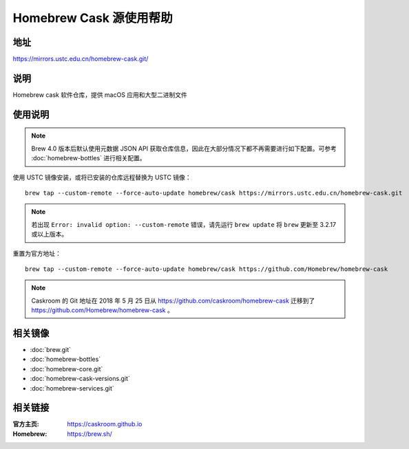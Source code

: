 ========================
Homebrew Cask 源使用帮助
========================

地址
====

https://mirrors.ustc.edu.cn/homebrew-cask.git/

说明
====

Homebrew cask 软件仓库，提供 macOS 应用和大型二进制文件

使用说明
========

.. note::
    Brew 4.0 版本后默认使用元数据 JSON API 获取仓库信息，因此在大部分情况下都不再需要进行如下配置。可参考 :doc:`homebrew-bottles` 进行相关配置。

使用 USTC 镜像安装，或将已安装的仓库远程替换为 USTC 镜像：

::

    brew tap --custom-remote --force-auto-update homebrew/cask https://mirrors.ustc.edu.cn/homebrew-cask.git

.. note::
    若出现 ``Error: invalid option: --custom-remote`` 错误，请先运行 ``brew update`` 将 ``brew`` 更新至 3.2.17 或以上版本。

重置为官方地址：

::

    brew tap --custom-remote --force-auto-update homebrew/cask https://github.com/Homebrew/homebrew-cask

.. note::
    Caskroom 的 Git 地址在 2018 年 5 月 25 日从 https://github.com/caskroom/homebrew-cask 迁移到了
    https://github.com/Homebrew/homebrew-cask 。

相关镜像
========
- :doc:`brew.git`
- :doc:`homebrew-bottles`
- :doc:`homebrew-core.git`
- :doc:`homebrew-cask-versions.git`
- :doc:`homebrew-services.git`

相关链接
========

:官方主页: https://caskroom.github.io
:Homebrew: https://brew.sh/
